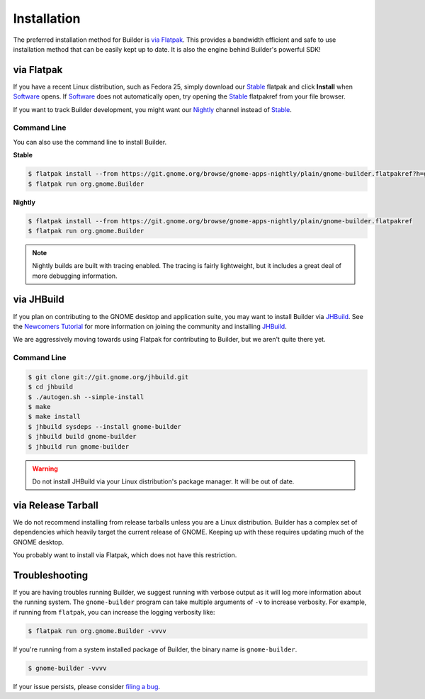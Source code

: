 
.. _Installation:
.. _Flatpak: https://flatpak.org
.. _Stable: https://git.gnome.org/browse/gnome-apps-nightly/plain/gnome-builder.flatpakref?h=gnome-3-22
.. _Nightly: https://git.gnome.org/browse/gnome-apps-nightly/plain/gnome-builder.flatpakref
.. _Software: https://wiki.gnome.org/Apps/Software
.. _GNOME: https://gnome.org/
.. _JHBuild: https://wiki.gnome.org/Newcomers/BuildGnome
.. _`Newcomers Tutorial`: https://wiki.gnome.org/Newcomers
.. _`filing a bug`: https://bugzilla.gnome.org/enter_bug.cgi?product=gnome-builder

############
Installation
############


The preferred installation method for Builder is `via Flatpak`_.
This provides a bandwidth efficient and safe to use installation method that can be easily kept up to date.
It is also the engine behind Builder's powerful SDK!


via Flatpak
-----------

If you have a recent Linux distribution, such as Fedora 25, simply download our Stable_ flatpak and click **Install** when Software_ opens.
If Software_ does not automatically open, try opening the Stable_ flatpakref from your file browser.

If you want to track Builder development, you might want our Nightly_ channel instead of Stable_.

Command Line
^^^^^^^^^^^^

You can also use the command line to install Builder.

**Stable**

.. code-block:: sh

   $ flatpak install --from https://git.gnome.org/browse/gnome-apps-nightly/plain/gnome-builder.flatpakref?h=gnome-3-22
   $ flatpak run org.gnome.Builder

**Nightly**

.. code-block:: sh

   $ flatpak install --from https://git.gnome.org/browse/gnome-apps-nightly/plain/gnome-builder.flatpakref
   $ flatpak run org.gnome.Builder

.. note:: Nightly builds are built with tracing enabled. The tracing is fairly lightweight, but it includes a great deal of more debugging information.


via JHBuild
-----------

If you plan on contributing to the GNOME desktop and application suite, you may want to install Builder via JHBuild_.
See the `Newcomers Tutorial`_ for more information on joining the community and installing JHBuild_.

We are aggressively moving towards using Flatpak for contributing to Builder, but we aren't quite there yet.

Command Line
^^^^^^^^^^^^

.. code-block:: sh

   $ git clone git://git.gnome.org/jhbuild.git
   $ cd jhbuild
   $ ./autogen.sh --simple-install
   $ make
   $ make install
   $ jhbuild sysdeps --install gnome-builder
   $ jhbuild build gnome-builder
   $ jhbuild run gnome-builder

.. warning:: Do not install JHBuild via your Linux distribution's package manager. It will be out of date.


via Release Tarball
-------------------

We do not recommend installing from release tarballs unless you are a Linux distribution.
Builder has a complex set of dependencies which heavily target the current release of GNOME.
Keeping up with these requires updating much of the GNOME desktop.

You probably want to install via Flatpak, which does not have this restriction.


Troubleshooting
---------------

If you are having troubles running Builder, we suggest running with verbose output as it will log more information about the running system.
The ``gnome-builder`` program can take multiple arguments of ``-v`` to increase verbosity.
For example, if running from ``flatpak``, you can increase the logging verbosity like:

.. code-block:: sh

    $ flatpak run org.gnome.Builder -vvvv

If you're running from a system installed package of Builder, the binary name is ``gnome-builder``.

.. code-block:: sh

   $ gnome-builder -vvvv

If your issue persists, please consider `filing a bug`_.
